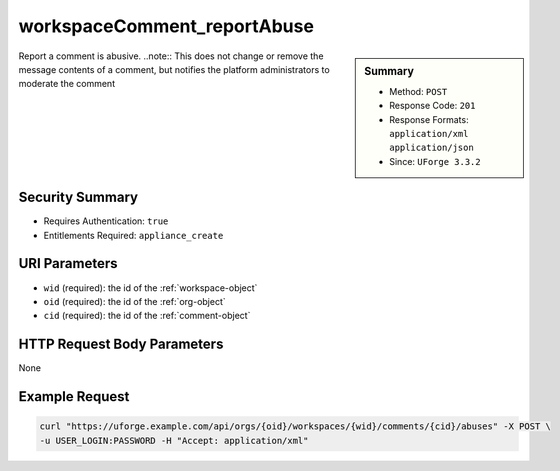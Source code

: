 .. Copyright FUJITSU LIMITED 2016-2019

.. _workspaceComment-reportAbuse:

workspaceComment_reportAbuse
----------------------------

.. function:: POST /orgs/{oid}/workspaces/{wid}/comments/{cid}/abuses

.. sidebar:: Summary

	* Method: ``POST``
	* Response Code: ``201``
	* Response Formats: ``application/xml`` ``application/json``
	* Since: ``UForge 3.3.2``

Report a comment is abusive. ..note:: This does not change or remove the message contents of a comment, but notifies the platform administrators to moderate the comment

Security Summary
~~~~~~~~~~~~~~~~

* Requires Authentication: ``true``
* Entitlements Required: ``appliance_create``

URI Parameters
~~~~~~~~~~~~~~

* ``wid`` (required): the id of the :ref:`workspace-object`
* ``oid`` (required): the id of the :ref:`org-object`
* ``cid`` (required): the id of the :ref:`comment-object`

HTTP Request Body Parameters
~~~~~~~~~~~~~~~~~~~~~~~~~~~~

None

Example Request
~~~~~~~~~~~~~~~

.. code-block:: bash

	curl "https://uforge.example.com/api/orgs/{oid}/workspaces/{wid}/comments/{cid}/abuses" -X POST \
	-u USER_LOGIN:PASSWORD -H "Accept: application/xml"

.. seealso::

	 * :ref:`comment-object`
	 * :ref:`workspace-api-resources`
	 * :ref:`workspaceComment-create`
	 * :ref:`workspaceComment-delete`
	 * :ref:`workspaceComment-deleteAll`
	 * :ref:`workspaceComment-dislike`
	 * :ref:`workspaceComment-get`
	 * :ref:`workspaceComment-like`
	 * :ref:`workspaceComment-reply`
	 * :ref:`workspaceComment-reportAbuse`
	 * :ref:`workspaceComment-update`
	 * :ref:`workspaceComments-getAll`
